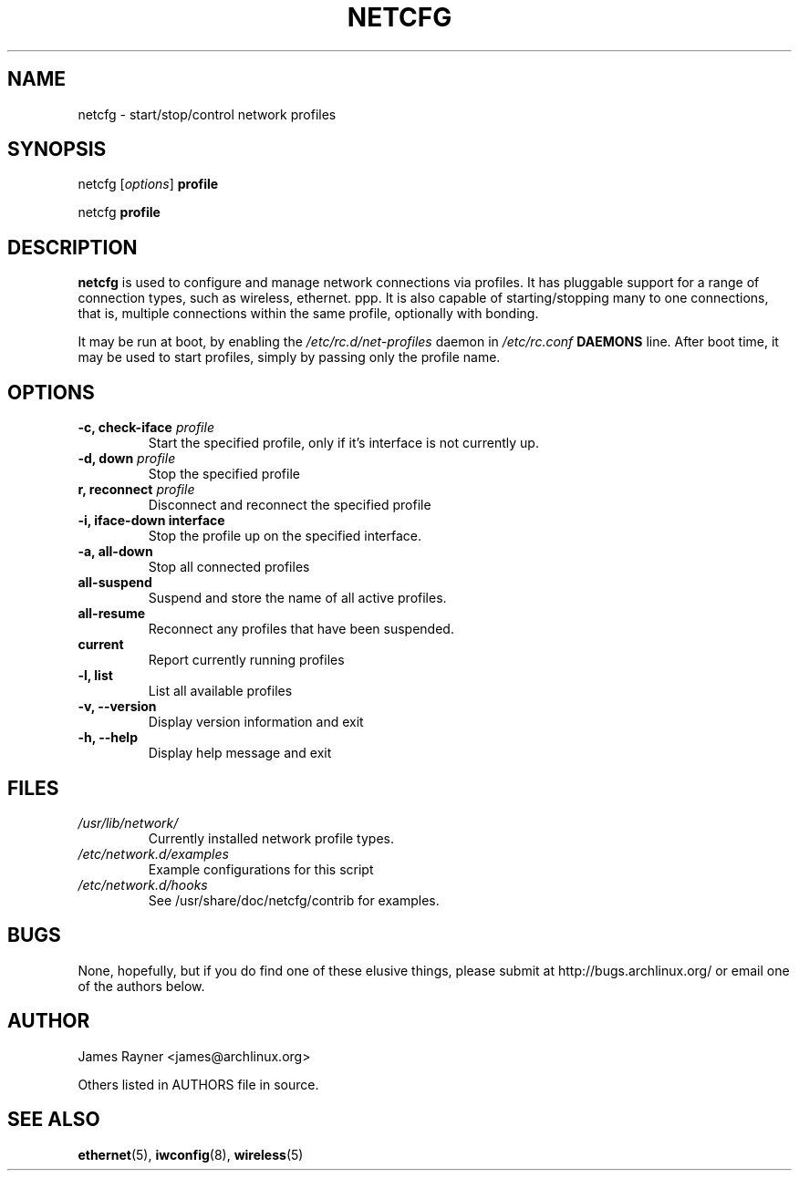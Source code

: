 .TH NETCFG 8 "AUGUST 2009" "Arch Linux" "Network Scripts"
.\" groff -man -Tascii foo.1 
.SH NAME
netcfg \- start/stop/control network profiles
.SH SYNOPSIS
netcfg [\fIoptions\fR] \fBprofile\fR

netcfg \fBprofile\fR
.SH DESCRIPTION
\fBnetcfg\fP is used to configure and manage network connections via profiles. It has pluggable support for a range of connection types, such as wireless, ethernet. ppp. It is also capable of starting/stopping many to one connections, that is, multiple connections within the same profile, optionally with bonding. 

It may be run at boot, by enabling the \fI/etc/rc.d/net-profiles\fP daemon in \fI/etc/rc.conf\fP \fBDAEMONS\fP line. After boot time, it may be used to start profiles, simply by passing only the profile name.

.SH OPTIONS
.TP
.B \-c, check-iface \fIprofile\fP
Start the specified profile, only if it's interface is not currently up.
.TP
.B \-d, down \fIprofile\fP
Stop the specified profile
.TP
.B\-r, reconnect \fIprofile\fP
Disconnect and reconnect the specified profile
.TP
.B \-i, iface-down \fBinterface\fP
Stop the profile up on the specified interface.
.TP
.B \-a, all-down
Stop all connected profiles
.TP
.B      all-suspend
Suspend and store the name of all active profiles.
.TP
.B      all-resume
Reconnect any profiles that have been suspended.
.TP
.B      current
Report currently running profiles
.TP
.B \-l, list
List all available profiles
.TP
.B \-v, --version
Display version information and exit
.TP
.B \-h, --help
Display help message and exit

.SH FILES
.TP
.I /usr/lib/network/
Currently installed network profile types.
.TP
.I /etc/network.d/examples
Example configurations for this script
.TP
.I /etc/network.d/hooks
See /usr/share/doc/netcfg/contrib for examples.

.SH BUGS
None, hopefully, but if you do find one of these elusive things, please submit at http://bugs.archlinux.org/ or email one of the authors below.
.SH AUTHOR
James Rayner <james@archlinux.org>

Others listed in AUTHORS file in source.
.SH SEE ALSO
.BR ethernet (5),
.BR iwconfig (8),
.BR wireless (5)
